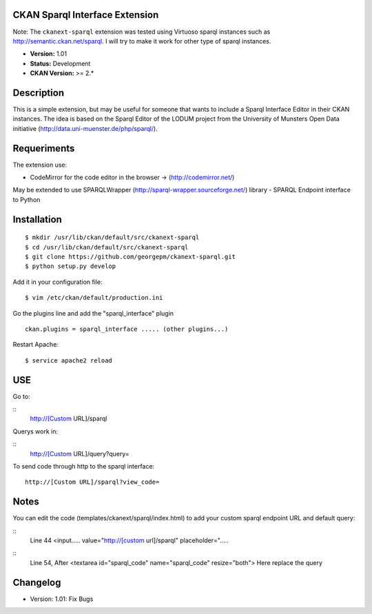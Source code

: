 CKAN Sparql Interface Extension
===============================

Note: The ``ckanext-sparql`` extension was tested using Virtuoso sparql instances such as http://semantic.ckan.net/sparql.
I will try to make it work for other type of sparql instances.

- **Version:** 1.01
- **Status:** Development
- **CKAN Version:** >= 2.*

Description
===========
This is a simple extension, but may be useful for someone that wants to include a Sparql Interface Editor in their CKAN instances. The idea is based on the Sparql Editor of the LODUM project from the University of Munsters Open Data initiative (http://data.uni-muenster.de/php/sparql/).

Requeriments
============

The extension use:

- CodeMirror for the code editor in the browser -> (http://codemirror.net/)

May be extended to use SPARQLWrapper (http://sparql-wrapper.sourceforge.net/) library - SPARQL Endpoint interface to Python

Installation
============
::

	$ mkdir /usr/lib/ckan/default/src/ckanext-sparql
	$ cd /usr/lib/ckan/default/src/ckanext-sparql
	$ git clone https://github.com/georgepm/ckanext-sparql.git
	$ python setup.py develop

Add it in your configuration file:
::

	$ vim /etc/ckan/default/production.ini

Go the plugins line and add the "sparql_interface" plugin
::
	ckan.plugins = sparql_interface ..... (other plugins...)

Restart Apache:
::

	$ service apache2 reload
  
USE
===

Go to:

::
	http://[Custom URL]/sparql

Querys work in:

::
	http://[Custom URL]/query?query=

To send code through http to the sparql interface:
::
	http://[Custom URL]/sparql?view_code=
  
Notes
=====

You can edit the code (templates/ckanext/sparql/index.html) to add your custom sparql endpoint URL and default query:

::
	Line 44
	<input..... value="http://[custom url]/sparql" placeholder=".....

::
	Line 54, After
	<textarea id="sparql_code" name="sparql_code"  resize="both">
	Here replace the query
  
Changelog
=========

- Version: 1.01: Fix Bugs 
